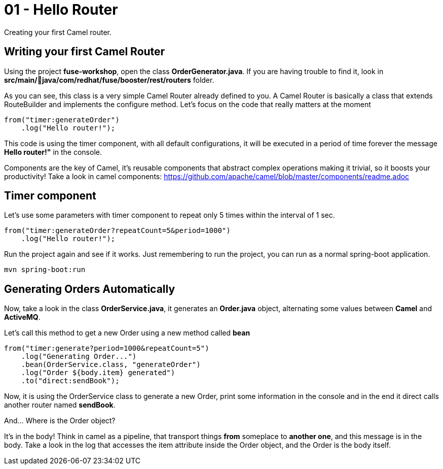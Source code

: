 = 01 - Hello Router

Creating your first Camel router.

== Writing your first Camel Router

Using the project *fuse-workshop*, open the class *OrderGenerator.java*. 
If you are having trouble to find it, look in *src/main/java/com/redhat/fuse/booster/rest/routers* folder.

As you can see, this class is a very simple Camel Router already defined to you. A Camel Router is basically a class that extends RouteBuilder and implements the configure method.  Let's focus on the code that really matters
at the moment

    from("timer:generateOrder")
        .log("Hello router!");

This code is using the timer component, with all default configurations, it will be executed in a period of time 
forever the message *Hello router!"* in the console.

Components are the key of Camel, it's reusable components that abstract complex operations making it trivial, so 
it boosts your productivity!
Take a look in camel components: https://github.com/apache/camel/blob/master/components/readme.adoc

== Timer component  

Let's use some parameters with timer component to repeat only 5 times within the interval of 1 sec. 

    from("timer:generateOrder?repeatCount=5&period=1000")
        .log("Hello router!"); 

Run the project again and see if it works. Just remembering to run the project, you can run as a normal spring-boot application.

    mvn spring-boot:run

== Generating Orders Automatically 

Now, take a look in the class *OrderService.java*, it generates an *Order.java* object, alternating some 
 values between *Camel* and *ActiveMQ*.

Let's call this method to get a new Order using a new method called *bean*

    from("timer:generate?period=1000&repeatCount=5")
        .log("Generating Order...")
        .bean(OrderService.class, "generateOrder")
        .log("Order ${body.item} generated")
        .to("direct:sendBook");

Now, it is using the OrderService class to generate a new Order, print some information in the console and in the end 
it direct calls another router named *sendBook*.

And... Where is the Order object? 

It's in the body! Think in camel as a pipeline, that transport things *from* someplace to *another one*, and this message is in the body. Take a look in the log that accesses the item attribute inside the Order object, and the Order is the body itself. 



